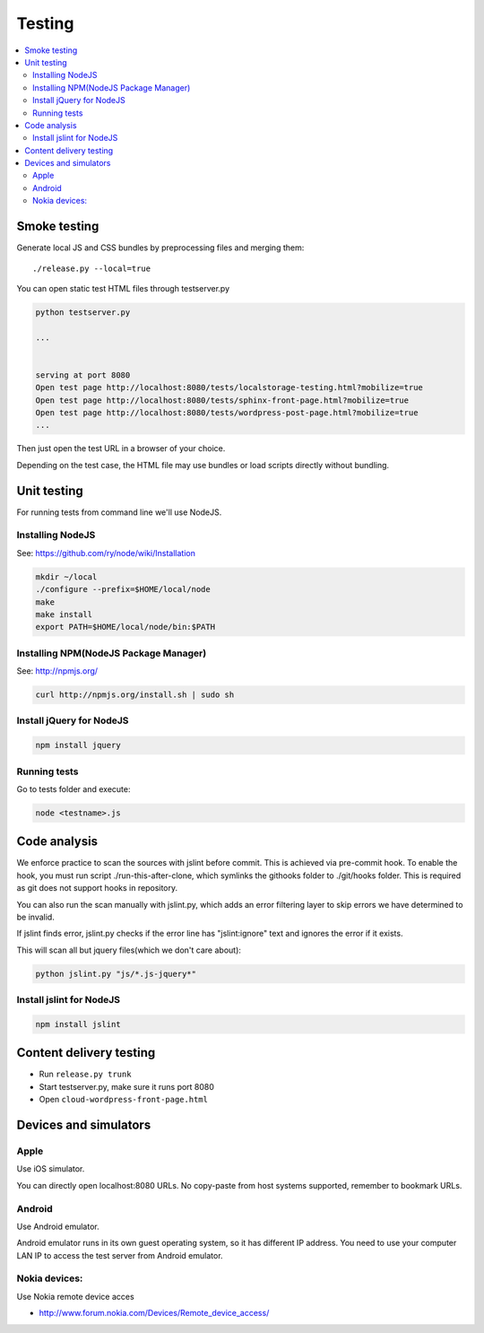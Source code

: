 ================== 
 Testing
==================

.. contents :: :local:

Smoke testing
======================================

Generate local JS and CSS bundles by preprocessing files and merging them::

    ./release.py --local=true

You can open static test HTML files through testserver.py

.. code-block:: console

    python testserver.py
    
    ...
    
    
    serving at port 8080
    Open test page http://localhost:8080/tests/localstorage-testing.html?mobilize=true
    Open test page http://localhost:8080/tests/sphinx-front-page.html?mobilize=true
    Open test page http://localhost:8080/tests/wordpress-post-page.html?mobilize=true
    ...
    
Then just open the test URL in a browser of your choice.

Depending on the test case, the HTML file may use bundles or load scripts directly
without bundling.    

Unit testing
============

For running tests from command line we'll use NodeJS.

Installing NodeJS
-----------------
See: https://github.com/ry/node/wiki/Installation

.. code-block:: sh

	mkdir ~/local
	./configure --prefix=$HOME/local/node
	make
	make install
	export PATH=$HOME/local/node/bin:$PATH

Installing NPM(NodeJS Package Manager)
--------------------------------------

See: http://npmjs.org/

.. code-block:: sh

	curl http://npmjs.org/install.sh | sudo sh

Install jQuery for NodeJS
-------------------------

.. code-block:: sh

	npm install jquery

Running tests
-------------

Go to tests folder and execute:

.. code-block:: sh

	node <testname>.js


Code analysis
=============

We enforce practice to scan the sources with jslint before commit.
This is achieved via pre-commit hook. To enable the hook, you must
run script ./run-this-after-clone, which symlinks the githooks folder
to ./git/hooks folder. This is required as git does not support
hooks in repository.

You can also run the scan manually with jslint.py, which adds an
error filtering layer to skip errors we have determined to be invalid.
 
If jslint finds error, jslint.py checks if the error line has "jslint:ignore" text
and ignores the error if it exists.

This will scan all but jquery files(which we don't care about):

.. code-block:: sh

    python jslint.py "js/*.js-jquery*"

Install jslint for NodeJS
-------------------------

.. code-block:: sh

    npm install jslint

Content delivery testing
==========================

* Run ``release.py trunk``

* Start testserver.py, make sure it runs port 8080

* Open ``cloud-wordpress-front-page.html``

Devices and simulators 
========================

Apple
-----------

Use iOS simulator.

You can directly open localhost:8080 URLs. 
No copy-paste from host systems supported, remember to bookmark URLs.

Android
------------

Use Android emulator.

Android emulator runs in its own guest operating system,
so it has different IP address. You need to use
your computer LAN IP to access the test server
from Android emulator.   

Nokia devices:
-----------------

Use Nokia remote device acces 

* http://www.forum.nokia.com/Devices/Remote_device_access/
